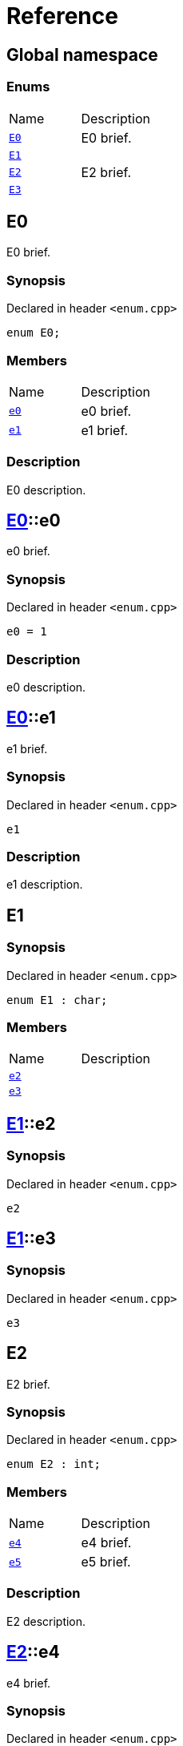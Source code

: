 = Reference
:mrdocs:

[#index]

== Global namespace

===  Enums
[cols=2,separator=¦]
|===
¦Name ¦Description
¦xref:E0.adoc[`E0`]  ¦

E0 brief.

¦xref:E1.adoc[`E1`]  ¦

¦xref:E2.adoc[`E2`]  ¦

E2 brief.

¦xref:E3.adoc[`E3`]  ¦

|===


[#E0]

== E0


E0 brief.


=== Synopsis

Declared in header `<enum.cpp>`

[source,cpp,subs="verbatim,macros,-callouts"]
----
enum E0;
----

=== Members
[,cols=2]
|===
|Name |Description
|xref:E0/e0.adoc[`pass:v[e0]`] |
e0 brief.

|xref:E0/e1.adoc[`pass:v[e1]`] |
e1 brief.

|===

=== Description


E0 description.


:relfileprefix: ../
[#E0-e0]

== xref:E0.adoc[pass:[E0]]::e0


e0 brief.


=== Synopsis

Declared in header `<enum.cpp>`

[source,cpp,subs="verbatim,macros,-callouts"]
----
e0 = 1
----

=== Description


e0 description.



:relfileprefix: ../
[#E0-e1]

== xref:E0.adoc[pass:[E0]]::e1


e1 brief.


=== Synopsis

Declared in header `<enum.cpp>`

[source,cpp,subs="verbatim,macros,-callouts"]
----
e1
----

=== Description


e1 description.




[#E1]

== E1



=== Synopsis

Declared in header `<enum.cpp>`

[source,cpp,subs="verbatim,macros,-callouts"]
----
enum E1 : char;
----

=== Members
[,cols=2]
|===
|Name |Description
|xref:E1/e2.adoc[`pass:v[e2]`] |
|xref:E1/e3.adoc[`pass:v[e3]`] |
|===


:relfileprefix: ../
[#E1-e2]

== xref:E1.adoc[pass:[E1]]::e2



=== Synopsis

Declared in header `<enum.cpp>`

[source,cpp,subs="verbatim,macros,-callouts"]
----
e2
----


:relfileprefix: ../
[#E1-e3]

== xref:E1.adoc[pass:[E1]]::e3



=== Synopsis

Declared in header `<enum.cpp>`

[source,cpp,subs="verbatim,macros,-callouts"]
----
e3
----



[#E2]

== E2


E2 brief.


=== Synopsis

Declared in header `<enum.cpp>`

[source,cpp,subs="verbatim,macros,-callouts"]
----
enum E2 : int;
----

=== Members
[,cols=2]
|===
|Name |Description
|xref:E2/e4.adoc[`pass:v[e4]`] |
e4 brief.

|xref:E2/e5.adoc[`pass:v[e5]`] |
e5 brief.

|===

=== Description


E2 description.


:relfileprefix: ../
[#E2-e4]

== xref:E2.adoc[pass:[E2]]::e4


e4 brief.


=== Synopsis

Declared in header `<enum.cpp>`

[source,cpp,subs="verbatim,macros,-callouts"]
----
e4
----

=== Description


e4 description.



:relfileprefix: ../
[#E2-e5]

== xref:E2.adoc[pass:[E2]]::e5


e5 brief.


=== Synopsis

Declared in header `<enum.cpp>`

[source,cpp,subs="verbatim,macros,-callouts"]
----
e5
----

=== Description


e5 description.




[#E3]

== E3



=== Synopsis

Declared in header `<enum.cpp>`

[source,cpp,subs="verbatim,macros,-callouts"]
----
enum E3 : char;
----

=== Members
[,cols=2]
|===
|Name |Description
|xref:E3/e6.adoc[`pass:v[e6]`] |
|xref:E3/e7.adoc[`pass:v[e7]`] |
|===


:relfileprefix: ../
[#E3-e6]

== xref:E3.adoc[pass:[E3]]::e6



=== Synopsis

Declared in header `<enum.cpp>`

[source,cpp,subs="verbatim,macros,-callouts"]
----
e6
----


:relfileprefix: ../
[#E3-e7]

== xref:E3.adoc[pass:[E3]]::e7



=== Synopsis

Declared in header `<enum.cpp>`

[source,cpp,subs="verbatim,macros,-callouts"]
----
e7
----



Created with MrDocs
